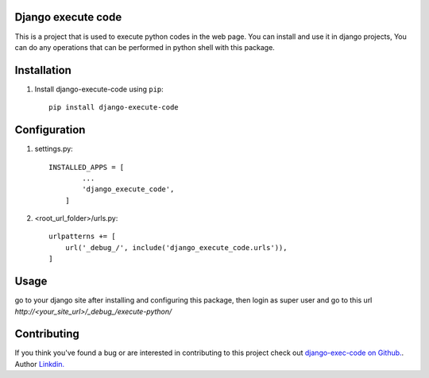 Django execute code
===============
This is a project that is used to execute python codes in the web page.
You can install and use it in django projects,
You can do any operations that can be performed in python shell with this package.
  

Installation
============

#. Install django-execute-code using ``pip``::

    pip install django-execute-code

Configuration
=============


#. settings.py::

    INSTALLED_APPS = [
            ...
            'django_execute_code',
        ]
    

#. <root_url_folder>/urls.py::

    urlpatterns += [
        url('_debug_/', include('django_execute_code.urls')),
    ]
      

Usage
==============================================
go to your django site after installing and configuring this package,
then login as super user and go to this url `http://<your_site_url>/_debug_/execute-python/`

Contributing
=====
If you think you've found a bug or are interested in contributing to this project check out `django-exec-code on Github. <https://github.com/shinunandakumar/django_execute_code>`_.
Author `Linkdin. <https://www.linkedin.com/in/shinu-n-508849168/>`_